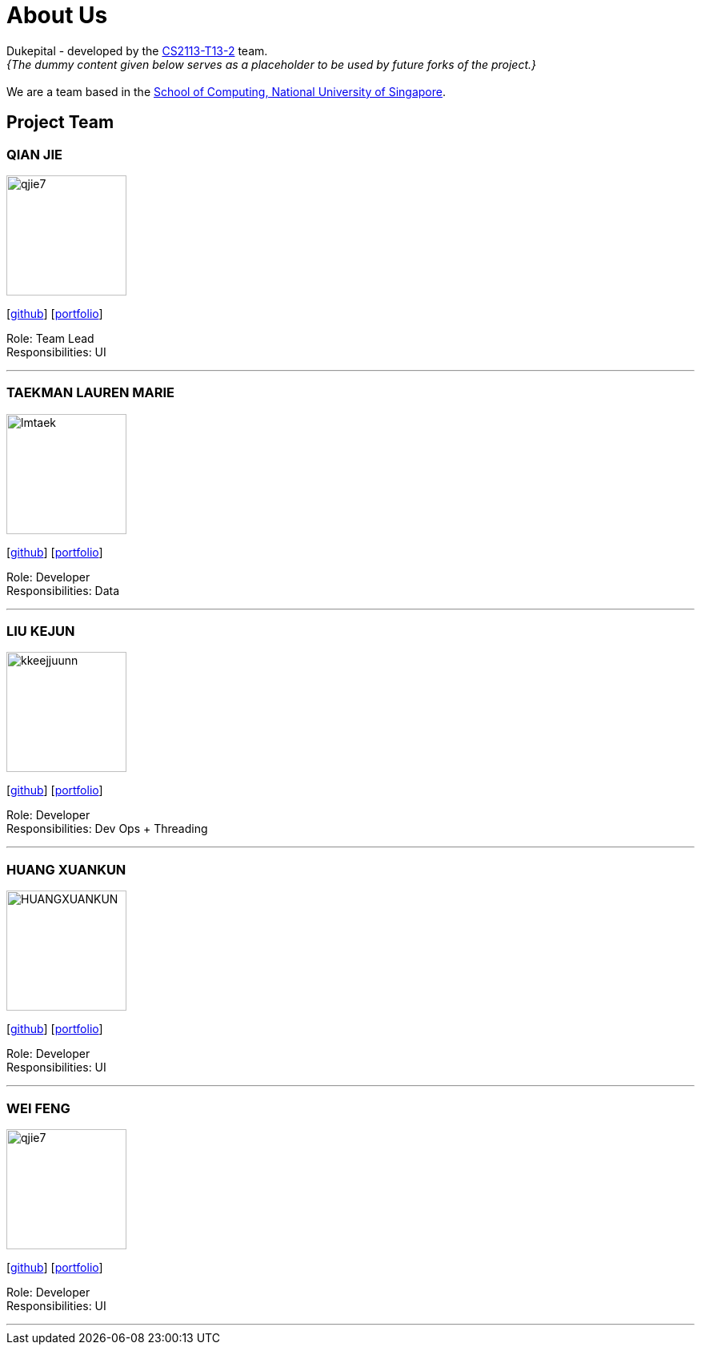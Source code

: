 = About Us
:site-section: AboutUs
:relfileprefix: team/
:imagesDir: images
:stylesDir: stylesheets

Dukepital - developed by the https://github.com/AY1920S1-CS2113-T13-2/main[CS2113-T13-2] team. +
_{The dummy content given below serves as a placeholder to be used by future forks of the project.}_ +
{empty} +
We are a team based in the http://www.comp.nus.edu.sg[School of Computing, National University of Singapore].

== Project Team

=== QIAN JIE
image::qjie7.png[width="150", align="left"]
{empty}[http://github.com/qjie7[github]] [<<QIANJIE#, portfolio>>]

Role: Team Lead +
Responsibilities: UI

'''

=== TAEKMAN LAUREN MARIE
image::lmtaek.png[width="150", align="left"]
{empty}[https://github.com/lmtaek[github]] [<<LAUREN#, portfolio>>]

Role: Developer +
Responsibilities: Data

'''

=== LIU KEJUN
image::kkeejjuunn.png[width="150", align="left"]
{empty}[https://github.com/kkeejjuunn[github]] [<<KEJUN#, portfolio>>]

Role: Developer +
Responsibilities: Dev Ops + Threading

'''

=== HUANG XUANKUN
image::HUANGXUANKUN.png[width="150", align="left"]
{empty}[https://github.com/HUANGXUANKUN[github]] [<<XUANKUN#, portfolio>>]

Role: Developer +
Responsibilities: UI

'''

=== WEI FENG
image::qjie7.png[width="150", align="left"]
{empty}[https://github.com/WEIFENG-NUSCEG[github]] [<<WEIFENG#, portfolio>>]

Role: Developer +
Responsibilities: UI

'''